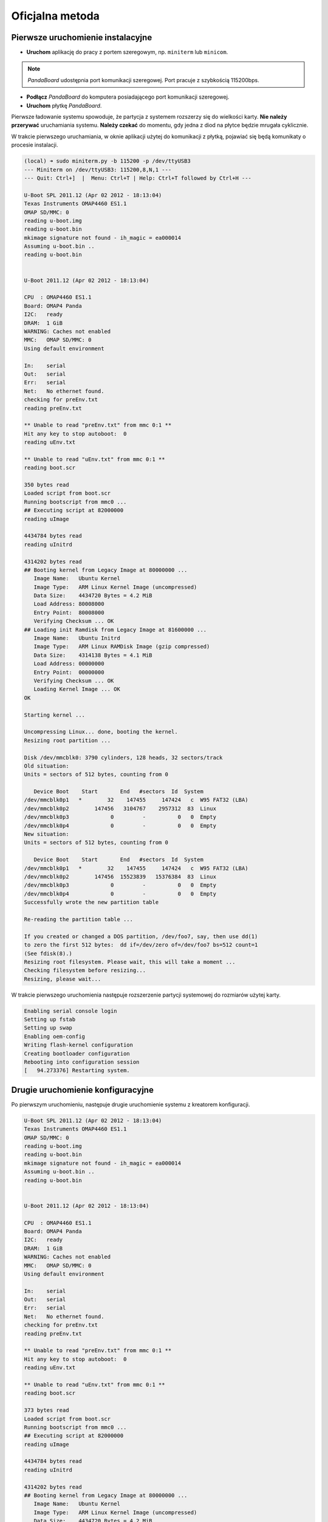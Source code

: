 Oficjalna metoda
===============

Pierwsze uruchomienie instalacyjne
----------------------------------

* **Uruchom** aplikację do pracy z portem szeregowym, np. ``miniterm`` lub ``minicom``.

.. note::

    *PandaBoard* udostępnia port komunikacji szeregowej. Port pracuje z szybkością 115200bps.

* **Podłącz** *PandaBoard* do komputera posiadającego port komunikacji szeregowej.
* **Uruchom** płytkę *PandaBoard*.

Pierwsze ładowanie systemu spowoduje, że partycja z systemem rozszerzy się do wielkości karty. **Nie należy przerywać** uruchamiania systemu. **Należy czekać** do momentu, gdy jedna z diod na płytce będzie mrugała cyklicznie.

W trakcie pierwszego uruchamiania, w oknie aplikacji użytej do komunikacji z płytką, pojawiać się będą komunikaty o procesie instalacji.

.. code-block:: sh

    (local) ➜ sudo miniterm.py -b 115200 -p /dev/ttyUSB3
    --- Miniterm on /dev/ttyUSB3: 115200,8,N,1 ---
    --- Quit: Ctrl+]  |  Menu: Ctrl+T | Help: Ctrl+T followed by Ctrl+H ---

    U-Boot SPL 2011.12 (Apr 02 2012 - 18:13:04)
    Texas Instruments OMAP4460 ES1.1
    OMAP SD/MMC: 0
    reading u-boot.img
    reading u-boot.bin
    mkimage signature not found - ih_magic = ea000014
    Assuming u-boot.bin ..
    reading u-boot.bin


    U-Boot 2011.12 (Apr 02 2012 - 18:13:04)

    CPU  : OMAP4460 ES1.1
    Board: OMAP4 Panda
    I2C:   ready
    DRAM:  1 GiB
    WARNING: Caches not enabled
    MMC:   OMAP SD/MMC: 0
    Using default environment

    In:    serial
    Out:   serial
    Err:   serial
    Net:   No ethernet found.
    checking for preEnv.txt
    reading preEnv.txt

    ** Unable to read "preEnv.txt" from mmc 0:1 **
    Hit any key to stop autoboot:  0
    reading uEnv.txt

    ** Unable to read "uEnv.txt" from mmc 0:1 **
    reading boot.scr

    350 bytes read
    Loaded script from boot.scr
    Running bootscript from mmc0 ...
    ## Executing script at 82000000
    reading uImage

    4434784 bytes read
    reading uInitrd

    4314202 bytes read
    ## Booting kernel from Legacy Image at 80000000 ...
       Image Name:   Ubuntu Kernel
       Image Type:   ARM Linux Kernel Image (uncompressed)
       Data Size:    4434720 Bytes = 4.2 MiB
       Load Address: 80008000
       Entry Point:  80008000
       Verifying Checksum ... OK
    ## Loading init Ramdisk from Legacy Image at 81600000 ...
       Image Name:   Ubuntu Initrd
       Image Type:   ARM Linux RAMDisk Image (gzip compressed)
       Data Size:    4314138 Bytes = 4.1 MiB
       Load Address: 00000000
       Entry Point:  00000000
       Verifying Checksum ... OK
       Loading Kernel Image ... OK
    OK

    Starting kernel ...

    Uncompressing Linux... done, booting the kernel.
    Resizing root partition ...

    Disk /dev/mmcblk0: 3790 cylinders, 128 heads, 32 sectors/track
    Old situation:
    Units = sectors of 512 bytes, counting from 0

       Device Boot    Start       End   #sectors  Id  System
    /dev/mmcblk0p1   *        32    147455     147424   c  W95 FAT32 (LBA)
    /dev/mmcblk0p2        147456   3104767    2957312  83  Linux
    /dev/mmcblk0p3             0         -          0   0  Empty
    /dev/mmcblk0p4             0         -          0   0  Empty
    New situation:
    Units = sectors of 512 bytes, counting from 0

       Device Boot    Start       End   #sectors  Id  System
    /dev/mmcblk0p1   *        32    147455     147424   c  W95 FAT32 (LBA)
    /dev/mmcblk0p2        147456  15523839   15376384  83  Linux
    /dev/mmcblk0p3             0         -          0   0  Empty
    /dev/mmcblk0p4             0         -          0   0  Empty
    Successfully wrote the new partition table

    Re-reading the partition table ...

    If you created or changed a DOS partition, /dev/foo7, say, then use dd(1)
    to zero the first 512 bytes:  dd if=/dev/zero of=/dev/foo7 bs=512 count=1
    (See fdisk(8).)
    Resizing root filesystem. Please wait, this will take a moment ...
    Checking filesystem before resizing...
    Resizing, please wait...

W trakcie pierwszego uruchomienia następuje rozszerzenie partycji systemowej do rozmiarów użytej karty.

.. code-block:: sh

    Enabling serial console login
    Setting up fstab
    Setting up swap
    Enabling oem-config
    Writing flash-kernel configuration
    Creating bootloader configuration
    Rebooting into configuration session
    [   94.273376] Restarting system.

Drugie uruchomienie konfiguracyjne
----------------------------------

Po pierwszym uruchomieniu, następuje drugie uruchomienie systemu z kreatorem konfiguracji.

.. code-block:: sh

    U-Boot SPL 2011.12 (Apr 02 2012 - 18:13:04)
    Texas Instruments OMAP4460 ES1.1
    OMAP SD/MMC: 0
    reading u-boot.img
    reading u-boot.bin
    mkimage signature not found - ih_magic = ea000014
    Assuming u-boot.bin ..
    reading u-boot.bin


    U-Boot 2011.12 (Apr 02 2012 - 18:13:04)

    CPU  : OMAP4460 ES1.1
    Board: OMAP4 Panda
    I2C:   ready
    DRAM:  1 GiB
    WARNING: Caches not enabled
    MMC:   OMAP SD/MMC: 0
    Using default environment

    In:    serial
    Out:   serial
    Err:   serial
    Net:   No ethernet found.
    checking for preEnv.txt
    reading preEnv.txt

    ** Unable to read "preEnv.txt" from mmc 0:1 **
    Hit any key to stop autoboot:  0
    reading uEnv.txt

    ** Unable to read "uEnv.txt" from mmc 0:1 **
    reading boot.scr

    373 bytes read
    Loaded script from boot.scr
    Running bootscript from mmc0 ...
    ## Executing script at 82000000
    reading uImage

    4434784 bytes read
    reading uInitrd

    4314202 bytes read
    ## Booting kernel from Legacy Image at 80000000 ...
       Image Name:   Ubuntu Kernel
       Image Type:   ARM Linux Kernel Image (uncompressed)
       Data Size:    4434720 Bytes = 4.2 MiB
       Load Address: 80008000
       Entry Point:  80008000
       Verifying Checksum ... OK
    ## Loading init Ramdisk from Legacy Image at 81600000 ...
       Image Name:   Ubuntu Initrd
       Image Type:   ARM Linux RAMDisk Image (gzip compressed)
       Data Size:    4314138 Bytes = 4.1 MiB
       Load Address: 00000000
       Entry Point:  00000000
       Verifying Checksum ... OK
       Loading Kernel Image ... OK
    OK

    Starting kernel ...

    Uncompressing Linux... done, booting the kernel.
    fsck from util-linux 2.20.1
    /dev/mmcblk0p2: clean, 29269/961536 files, 1651666/7688192 blocks
     * Starting system logging daemon                                        [ OK ]
     * Starting load fallback graphics devices                               [ OK ]
     * Stopping load fallback graphics devices                               [ OK ]
    ...

Po załadowaniu systemu, pojawia się kreator konfiguracji systemu.

Pierwszym krokiem jest wybranie języka:

.. code-block:: sh

    System Configuration
      ┌──────────────────────────┤ Select a language ├──────────────────────────┐
      │ Choose the language to be used for the installation process. The        │
      │ selected language will also be the default language for the installed   │
      │ system.                                                                 │
      │                                                                         │
      │ Language:                                                               │
      │                                                                         │
      │               Bulgarian - Български                        ↑            │
      │               Catalan - Català                             ▒            │
      │               Chinese (Simplified) - 中文(简体)             ▮            │
      │               Chinese (Traditional) - 中文(繁體)            ▒            │
      │               Croatian - Hrvatski                          ▒            │
      │               Czech - Čeština                              ▒            │
      │               Danish - Dansk                               ▒            │
      │               Dutch - Nederlands                           ▒            │
      │               English - English                            ↓            │
      │                                                                         │
      │                                                                         │
      │                   <Ok>                       <Cancel>                   │
      │                                                                         │
      └─────────────────────────────────────────────────────────────────────────┘

Kolejnym krokiem jest wybranie kraju:

.. code-block:: sh

    System Configuration
      ┌────────────────────────┤ Select your location ├─────────────────────────┐
      │ The selected location will be used to set your time zone and also for   │
      │ example to help select the system locale. Normally this should be the   │
      │ country where you live.                                                 │
      │                                                                         │
      │ This is a shortlist of locations based on the language you selected.    │
      │ Choose "other" if your location is not listed.                          │
      │                                                                         │
      │ Country, territory or area:                                             │
      │                                                                         │
      │                          Nigeria                ↑                       │
      │                          Philippines            ▒                       │
      │                          Singapore              ▒                       │
      │                          South Africa           ▮                       │
      │                          United Kingdom         ▒                       │
      │                          United States          ↓                       │
      │                                                                         │
      │                                                                         │
      │                   <Ok>                       <Cancel>                   │
      │                                                                         │
      └─────────────────────────────────────────────────────────────────────────┘

Wybierając ``other``, kolejnym krokiem jest wybranie kontynentu:

.. code-block:: sh

    System Configuration
      ┌────────────────────────┤ Select your location ├─────────────────────────┐
      │ The selected location will be used to set your time zone and also for   │
      │ example to help select the system locale. Normally this should be the   │
      │ country where you live.                                                 │
      │                                                                         │
      │ Select the continent or region to which your location belongs.          │
      │                                                                         │
      │ Continent or region:                                                    │
      │                                                                         │
      │                            Asia               ↑                         │
      │                            Atlantic Ocean     ▒                         │
      │                            Caribbean          ▒                         │
      │                            Central America    ▒                         │
      │                            Europe             ▮                         │
      │                            Indian Ocean       ▒                         │
      │                            North America      ↓                         │
      │                                                                         │
      │                                                                         │
      │                   <Ok>                       <Cancel>                   │
      │                                                                         │
      └─────────────────────────────────────────────────────────────────────────┘

Wybierając ``Europe``, kolejnym krokiem jest ponowne wybranie kraju:

.. code-block:: sh

    System Configuration
      ┌─────────────────────────┤ Select your location ├─────────────────────────┐
      │ The selected location will be used to set your time zone and also for    │
      │ example to help select the system locale. Normally this should be the    │
      │ country where you live.                                                  │
      │                                                                          │
      │ Listed are locations for: Europe. Use the <Go Back> option to select a   │
      │ different continent or region if your location is not listed.            │
      │                                                                          │
      │ Country, territory or area:                                              │
      │                                                                          │
      │                     Poland                           ↑                   │
      │                     Portugal                         ▒                   │
      │                     Romania                          ▒                   │
      │                     Russian Federation               ▮                   │
      │                     San Marino                       ▒                   │
      │                     Serbia                           ↓                   │
      │                                                                          │
      │                                                                          │
      │                   <Ok>                       <Cancel>                    │
      │                                                                          │
      └──────────────────────────────────────────────────────────────────────────┘

Kolejnym krokiem jest wybranie ustawień lokalizacji:

.. code-block:: sh

    System Configuration
      ┌──────────────────────────┤ Configure locales ├───────────────────────────┐
      │ There is no locale defined for the combination of language and country   │
      │ you have selected. You can now select your preference from the locales   │
      │ available for the selected language. The locale that will be used is     │
      │ listed in the second column.                                             │
      │                                                                          │
      │ Country to base default locale settings on:                              │
      │                                                                          │
      │                      Ireland - en_IE.UTF-8           ↑                   │
      │                      New Zealand - en_NZ.UTF-8       ▒                   │
      │                      Nigeria - en_NG                 ▒                   │
      │                      Philippines - en_PH.UTF-8       ▒                   │
      │                      Singapore - en_SG.UTF-8         ▒                   │
      │                      South Africa - en_ZA.UTF-8      ▮                   │
      │                      United Kingdom - en_GB.UTF-8    ▒                   │
      │                      United States - en_US.UTF-8     ↓                   │
      │                                                                          │
      │                                                                          │
      │                   <Ok>                       <Cancel>                    │
      │                                                                          │
      └──────────────────────────────────────────────────────────────────────────┘

Kolejnym krokiem jest wybranie strefy czasowej:

.. code-block:: sh

  System Configuration
    ┌───────────────────────────┤ Where are you? ├────────────────────────────┐
    │                                                                         │
    │ Based on your country, your time zone is Europe/Warsaw.                 │
    │                                                                         │
    │ If this is not correct, you may select from a full list of time zones   │
    │ instead.                                                                │
    │                                                                         │
    │ Is this time zone correct?                                              │
    │                                                                         │
    │                    <Yes>                       <No>                     │
    │                                                                         │
    └─────────────────────────────────────────────────────────────────────────┘

Kolejnym krokiem jest ustawienie strefy czasowej zegara płytki:

.. code-block:: sh

    System Configuration
     ┌────────────────────────────┤ Where are you? ├─────────────────────────────┐
     │                                                                           │
     │ System clocks are generally set to Coordinated Universal Time (UTC). The  │
     │ operating system uses your time zone to convert system time into local    │
     │ time. This is recommended unless you also use another operating system    │
     │ that expects the clock to be set to local time.                           │
     │                                                                           │
     │ Is the system clock set to UTC?                                           │
     │                                                                           │
     │                    <Yes>                       <No>                       │
     │                                                                           │
     └───────────────────────────────────────────────────────────────────────────┘

Kolejnym krokiem jest ustawienie pełnej nazwy użytkownika:

.. code-block:: sh

    System Configuration
     ┌─────────────────────────────┤ Who are you? ├──────────────────────────────┐
     │ A user account will be created for you to use instead of the root         │
     │ account for non-administrative activities.                                │
     │                                                                           │
     │ Please enter the real name of this user. This information will be used    │
     │ for instance as default origin for emails sent by this user as well as    │
     │ any program which displays or uses the user's real name. Your full name   │
     │ is a reasonable choice.                                                   │
     │                                                                           │
     │ Full name for the new user:                                               │
     │                                                                           │
     │ _________________________________________________________________________ │
     │                                                                           │
     │                    <Ok>                        <Cancel>                   │
     │                                                                           │
     └───────────────────────────────────────────────────────────────────────────┘


Kolejnym krokiem jest ustawienie nazwy użytkownika:

.. code-block:: sh

    System Configuration
     ┌─────────────────────────────┤ Who are you? ├──────────────────────────────┐
     │ Select a username for the new account. Your first name is a reasonable    │
     │ choice. The username should start with a lower-case letter, which can be  │
     │ followed by any combination of numbers and more lower-case letters.       │
     │                                                                           │
     │ Username for your account:                                                │
     │                                                                           │
     │ robolab__________________________________________________________________ │
     │                                                                           │
     │                    <Ok>                        <Cancel>                   │
     │                                                                           │
     └───────────────────────────────────────────────────────────────────────────┘

Kolejnym krokiem jest ustawienie hasła dla nowego użytkownika:

.. code-block:: sh

    System Configuration
          ┌─────────────────────────┤ Who are you? ├─────────────────────────┐
          │ A good password will contain a mixture of letters, numbers and   │
          │ punctuation and should be changed at regular intervals.          │
          │                                                                  │
          │ Choose a password for the new user:                              │
          │                                                                  │
          │ ________________________________________________________________ │
          │                                                                  │
          │                 <Ok>                     <Cancel>                │
          │                                                                  │
          └──────────────────────────────────────────────────────────────────┘

Następnym krokiem jego powtórzenie.

Kolejnym krokiem jest ustawienie domyślnego interfejsu sieciowego:

.. code-block:: sh

    System Configuration
     ┌─────────────────────────┤ Network configuration ├─────────────────────────┐
     │ Your system has multiple network interfaces. Choose the one to use as     │
     │ the primary network interface during the installation. If possible, the   │
     │ first connected network interface found has been selected.                │
     │                                                                           │
     │ Primary network interface:                                                │
     │                                                                           │
     │                    eth0: Ethernet                                         │
     │                    wlan0: Wireless ethernet (802.11x)                     │
     │                                                                           │
     │                                                                           │
     │                    <Ok>                        <Cancel>                   │
     │                                                                           │
     └───────────────────────────────────────────────────────────────────────────┘

Należy wybrać ``eth0``. Po wyborze nastąpi testowanie łącza przewodowego. Nie jest wymagane, by ono się zakończyło sukcesem:

.. code-block:: sh

    System Configuration
     ┌─────────────────────────┤ Network configuration ├─────────────────────────┐
     │                                                                           │
     │ Network autoconfiguration failed                                          │
     │                                                                           │
     │ Your network is probably not using the DHCP protocol. Alternatively, the  │
     │ DHCP server may be slow or some network hardware is not working           │
     │ properly.                                                                 │
     │                                                                           │
     │                                  <Ok>                                     │
     │                                                                           │
     └───────────────────────────────────────────────────────────────────────────┘

Jeśli nie zakończyło się ono sukcesem, to należy manualnie ustawić adres sieciowy:

.. code-block:: sh

    System Configuration
     ┌─────────────────────────┤ Network configuration ├─────────────────────────┐
     │ From here you can choose to retry DHCP network autoconfiguration (which   │
     │ may succeed if your DHCP server takes a long time to respond) or to       │
     │ configure the network manually. Some DHCP servers require a DHCP          │
     │ hostname to be sent by the client, so you can also choose to retry DHCP   │
     │ network autoconfiguration with a hostname that you provide.               │
     │                                                                           │
     │ Network configuration method:                                             │
     │                                                                           │
     │           Retry network autoconfiguration                                 │
     │           Retry network autoconfiguration with a DHCP hostname            │
     │           Configure network manually                                      │
     │                                                                           │
     │           Do not configure the network at this time                       │
     │                                                                           │
     │                                                                           │
     │                    <Ok>                        <Cancel>                   │
     │                                                                           │
     └───────────────────────────────────────────────────────────────────────────┘

.. code-block:: sh

    System Configuration
      ┌────────────────────────┤ Network configuration ├─────────────────────────┐
      │ The IP address is unique to your computer and is either:                 │
      │                                                                          │
      │ * Four numbers separated by periods; or                                  │
      │                                                                          │
      │ * Blocks of hexadecimal characters separated by colons (IPv6).           │
      │                                                                          │
      │ You can also optionally specify a CIDR netmask.                          │
      │                                                                          │
      │ If you don't know what to use here, consult your network administrator.  │
      │                                                                          │
      │ IP address:                                                              │
      │                                                                          │
      │ 192.168.1.50____________________________________________________________ │
      │                                                                          │
      │                   <Ok>                       <Cancel>                    │
      │                                                                          │
      └──────────────────────────────────────────────────────────────────────────┘

.. code-block:: sh

    System Configuration
       ┌───────────────────────┤ Network configuration ├───────────────────────┐
       │ The netmask is used to determine which machines are local to your     │
       │ network.  Consult your network administrator if you do not know the   │
       │ value.  The netmask should be entered as four numbers separated by    │
       │ periods.                                                              │
       │                                                                       │
       │ Netmask:                                                              │
       │                                                                       │
       │ 255.255.255.0________________________________________________________ │
       │                                                                       │
       │                  <Ok>                      <Cancel>                   │
       │                                                                       │
       └───────────────────────────────────────────────────────────────────────┘

.. code-block:: sh

    System Configuration
      ┌────────────────────────┤ Network configuration ├─────────────────────────┐
      │ The gateway is an IP address (four numbers separated by periods) that    │
      │ indicates the gateway router, also known as the default router.  All     │
      │ traffic that goes outside your LAN (for instance, to the Internet) is    │
      │ sent through this router.  In rare circumstances, you may have no        │
      │ router; in that case, you can leave this blank.  If you don't know the   │
      │ proper answer to this question, consult your network administrator.      │
      │                                                                          │
      │ Gateway:                                                                 │
      │                                                                          │
      │ 192.168.1.1_____________________________________________________________ │
      │                                                                          │
      │                   <Ok>                       <Cancel>                    │
      │                                                                          │
      └──────────────────────────────────────────────────────────────────────────┘

.. code-block:: sh

    System Configuration
     ┌─────────────────────────┤ Network configuration ├─────────────────────────┐
     │ The name servers are used to look up host names on the network. Please    │
     │ enter the IP addresses (not host names) of up to 3 name servers,          │
     │ separated by spaces. Do not use commas. The first name server in the      │
     │ list will be the first to be queried. If you don't want to use any name   │
     │ server, just leave this field blank.                                      │
     │                                                                           │
     │ Name server addresses:                                                    │
     │                                                                           │
     │ 192.168.1.1______________________________________________________________ │
     │                                                                           │
     │                    <Ok>                        <Cancel>                   │
     │                                                                           │
     └───────────────────────────────────────────────────────────────────────────┘

.. warning::

    Powyższa konfiguracja powoduje przypisanie adresu ``192.168.1.50`` w sieci ``192.168.1.0/24`` do interfejsu sieci przewodowej znajdującego się na płytce. Dodatkowo, ustawiona jest brama domyślna o adresie ``192.168.1.1`` oraz serwer nazw DNS ``192.168.1.1``. W twoim przypadku może być ona inna. Proszę, zwróć uwagę na adresację Twojej sieci.

Kolejnym krokiem jest ustawienie nazwy systemu oraz domeny:

.. code-block:: sh

    System Configuration
     ┌─────────────────────────┤ Network configuration ├─────────────────────────┐
     │ Please enter the hostname for this system.                                │
     │                                                                           │
     │ The hostname is a single word that identifies your system to the          │
     │ network. If you don't know what your hostname should be, consult your     │
     │ network administrator. If you are setting up your own home network, you   │
     │ can make something up here.                                               │
     │                                                                           │
     │ Hostname:                                                                 │
     │                                                                           │
     │ _________________________________________________________________________ │
     │                                                                           │
     │                    <Ok>                        <Cancel>                   │
     │                                                                           │
     └───────────────────────────────────────────────────────────────────────────┘

.. code-block:: sh

    System Configuration
     ┌─────────────────────────┤ Network configuration ├─────────────────────────┐
     │ The domain name is the part of your Internet address to the right of      │
     │ your host name.  It is often something that ends in .com, .net, .edu, or  │
     │ .org. If you are setting up a home network, you can make something up,    │
     │ but make sure you use the same domain name on all your computers.         │
     │                                                                           │
     │ Domain name:                                                              │
     │                                                                           │
     │ _________________________________________________________________________ │
     │                                                                           │
     │                    <Ok>                        <Cancel>                   │
     │                                                                           │
     └───────────────────────────────────────────────────────────────────────────┘

Kolejnym krokiem jest wybranie podstawowych funkcji systemu:

.. code-block:: sh

    System Configuration
        ┌───────────────────────┤ Software selection ├────────────────────────┐
        │ You can choose to install one or more of the following predefined   │
        │ collections of software.                                            │
        │                                                                     │
        │ Choose software to install:                                         │
        │                                                                     │
        │    [ ] Basic Ubuntu server                                          │
        │    [*] OpenSSH server                                               │
        │    [ ] DNS server                                                   │
        │    [ ] LAMP server                                                  │
        │    [ ] Mail server                                                  │
        │    [ ] PostgreSQL database                                          │
        │    [ ] Print server                                                 │
        │    [ ] Samba file server                                            │
        │    [ ] Tomcat Java server                                           │
        │    [ ] Virtual Machine host                                         │
        │                                                                     │
        │                                                                     │
        │                  <Ok>                      <Cancel>                 │
        │                                                                     │
        └─────────────────────────────────────────────────────────────────────┘

Należy wybrać ``OpenSSH server``. Nastąpi instalacja serwera SSH, ustawienie dodatkowych parametrów oraz usunięcie zbędnych pakietów. Po zakończonym procesie, wyświetli się prośba o podanie nazwy użytkownika i hasło:

.. code-block:: sh

    Ubuntu 12.04 LTS hostname ttyO2

    hostname login: username
    Password:
    Welcome to Ubuntu 12.04 LTS (GNU/Linux 3.2.0-1412-omap4 armv7l)

     * Documentation:  https://help.ubuntu.com/

    The programs included with the Ubuntu system are free software;
    the exact distribution terms for each program are described in the
    individual files in /usr/share/doc/*/copyright.

    Ubuntu comes with ABSOLUTELY NO WARRANTY, to the extent permitted by
    applicable law.

    username@hostname:~$

Aktualizacja oprogramowania
---------------------------

Czyszczenie pozostałych pakietów
~~~~~~~~~~~~~~~~~~~~~~~~~~~~~~~~

Po pierwszym uruchomieniu, należy wyczyścić pozostałe po instalacji pakiety poleceniem ``sudo aptitude install``:

.. code-block:: sh

    username@hostname:~$ sudo aptitude install
    The following packages will be REMOVED:
      apt-clone{u} archdetect-deb{u} bc{u} bogl-bterm{u} btrfs-tools{u}
      dmraid{u} dpkg-repack{u} kpartx{u} kpartx-boot{u} libdebconfclient0{u}
      libdebian-installer4{u} libdmraid1.0.0.rc16{u} libicu48{u} os-prober{u}
      python-pyicu{u} rdate{u} realpath{u} reiserfsprogs{u}
    0 packages upgraded, 0 newly installed, 18 to remove and 0 not upgraded.
    Need to get 0 B of archives. After unpacking 24.6 MB will be freed.
    Do you want to continue? [Y/n/?] y

    (Reading database ... 24784 files and directories currently installed.)
    Removing apt-clone ...
    Removing archdetect-deb ...
    Removing bc ...
    Removing bogl-bterm ...
    Removing btrfs-tools ...
    Removing dmraid ...
    update-initramfs: deferring update (trigger activated)
    Removing dpkg-repack ...
    Removing kpartx-boot ...
    update-initramfs: deferring update (trigger activated)
    Removing kpartx ...
    Removing libdebconfclient0 ...
    Removing libdebian-installer4 ...
    Removing libdmraid1.0.0.rc16 ...
    Removing python-pyicu ...
    Removing libicu48 ...
    Removing os-prober ...
    Removing rdate ...
    Removing realpath ...
    Removing reiserfsprogs ...
    Processing triggers for man-db ...
    Processing triggers for install-info ...
    Processing triggers for initramfs-tools ...
    update-initramfs: Generating /boot/initrd.img-3.2.0-1412-omap4
    Using u-boot partition: /dev/mmcblk0p1
    Creating backups of boot files ... done.
    Generating kernel u-boot image... done.
    Generating Initramfs u-boot image... done.
    Generating u-boot configuration from /boot/boot.script... done.
    Processing triggers for libc-bin ...
    ldconfig deferred processing now taking place

Instalacja sieci bezprzewodowej
~~~~~~~~~~~~~~~~~~~~~~~~~~~~~~~

Do obsługi sieci bezprzewodowej należy zainstalować pakiet ``wpasupplicant``:

.. code-block:: sh

    username@hostname:~$ sudo aptitude install wpasupplicant
    The following NEW packages will be installed:
      libpcsclite1{a} wpasupplicant
    0 packages upgraded, 2 newly installed, 0 to remove and 0 not upgraded.
    Need to get 0 B/432 kB of archives. After unpacking 950 kB will be used.
    Do you want to continue? [Y/n/?] y

    Selecting previously unselected package libpcsclite1.
    (Reading database ... 24571 files and directories currently installed.)
    Unpacking libpcsclite1 (from .../libpcsclite1_1.7.4-2ubuntu2_armhf.deb) ...
    Selecting previously unselected package wpasupplicant.
    Unpacking wpasupplicant (from .../wpasupplicant_0.7.3-6ubuntu2_armhf.deb) ...
    Processing triggers for man-db ...
    Setting up libpcsclite1 (1.7.4-2ubuntu2) ...
    Setting up wpasupplicant (0.7.3-6ubuntu2) ...
    Processing triggers for libc-bin ...
    ldconfig deferred processing now taking place

Po instalacji pakietu ``wpasupplicant``, należy zmienić plik ``/etc/network/interfaces``:

.. code-block:: sh

    sudo nano /etc/network/interfaces

    # This file describes the network interfaces available on your system
    # and how to activate them. For more information, see interfaces(5).

    # The loopback network interface
    auto lo
    iface lo inet loopback

    auto eth0
    iface eth0 inet static
        address 192.168.1.50
        netmask 255.255.255.0

    auto wlan0
    iface wlan0 inet dhcp
        pre-up  ifconfig wlan0 hw ether de:ad:be:ef:00:10
        wpa-ssid "SSID"
        wpa-psk "PSK"

Po zapisaniu zmian, wywołać polecenia ``sudo ifconfig eth0 down`` i ``sudo ifup wlan0``. Następnie sprawdzić połączenie z siecią.

.. note::

    W celu poprawnego działania sieci bezprzewodowej wymagane jest ustawienie adresu MAC kart bezprzewodowej.

.. warning::

    Zwróć uwagę na fakt, że adresacja interfejsu sieci przewodowej została zmieniona, tak aby na dwóch interfejsach karty przewodowej i bezprzewodowej nie było takiej samej adresacji sieci.

.. note::

    Powyższe ustawienia sieci bezprzewodowej dotyczą sieci bezprzewodowej *robolab* w laboratorium. Aktualne hasło do sieci *robolab* udostępnione jest w laboratorium, w ogłoszeniach znajdujących się w widocznym miejscu. Adresy przydzielane są w oparciu o adresy MAC urządzeń bezprzewodowych. W sieci laboratoryjnej prefiksem MAC jest ``de:ad:be:ef:00:**``. Ostatnie dwa znaki heksadecymalne określają przypisywany adres IP, według następującego schematu:

    ::

        de:ad:be:ef:00:00 - 192.168.2.200
        de:ad:be:ef:00:01 - 192.168.2.201
        ...
        de:ad:be:ef:00:09 - 192.168.2.209
        de:ad:be:ef:00:10 - 192.168.2.210

Aktualizacja systemu
~~~~~~~~~~~~~~~~~~~~

.. warning::

    Możliwe jest wykonanie aktualizacji do *Ubuntu 14.04.1* LTS przy pomocy polecenia ``do-release-upgrade``. Ze względu na problemy w obsłudze sterowników dla urządzeń *Ninedof* oraz *Roboclaw* jest to **niezalecane**. Można pominąć poniższe kroki do kroku aktualizacji_ pakietów.

.. note::

    Proces aktualizacji przy pomocy ``do-release-upgrade`` może trwać kilka minut. Z wykorzystaniem screen możliwe jest odłączenie się od konsoli poprzez kombinacje klawiszy ``[Ctrl]+[a]`` i ``[d]``. Ponownie podłączenie następuje poprzez wywołanie polecenia ``screen -r``.

.. warning::

    Proszę monitorować stan aktualizacji. W trakcie aktualizacji pojawiać się będą pytania do akceptacji lub nie. Po zakończeniu procesu aktualizacji system zostanie uruchomiony ponownie, co wymaga potwierdzenia.

.. seealso::

    Miejscem, gdzie znajdują się pakiety używane na PandaBoard jest repozytorium http://ports.ubuntu.com/pool/main/l/linux-ti-omap4/.

Po wykonaniu aktualizacji przy pomocy ``do-release-upgrade``, system nie wspiera poprawnie sieci bezprzewodowej. Należy **dodać** do repozytoriów *apt* repozytorium *omap*. Następnie wykonać **aktualizację** listy pakietów i **instalację** następujących pakietów:

.. code-block:: sh

    aptitude install -y software-properties-common
    add-apt-repository ppa:tiomap-dev/release
    aptitude update
    touch /boot/initrd.img-3.13.0-37-generic
    aptitude install linux-headers-omap linux-image-omap linux-omap

.. warning::

    Instalacja jądra systemu wymaga obecności plików w katalogu ``/boot/``. W razie ich braku, wystarczy stworzyć brakujący plik przy pomocy polecenia ``touch``.

* **Wykonaj** ``reboot``.

Aktualizacja pakietów
~~~~~~~~~~~~~~~~~~~~~

Polecam **wyłączyć** opcję instalowania polecanych pakietów w *aptitude*:

* Uruchomić ``aptitude``
* Skrót klawiszowy ``[Ctrl]+[t]``
* Wybór menu ``Options`` → ``Preferences``
* Odznaczyć ``Install recommended packages automatically``
* Wyłączyć *aptitude* przy pomocy ``[Ctrl]+[q]``

* **Wykonaj** aktualizację i **instalację** dodatkowych pakietów:

.. code-block:: sh

    aptitude update
    touch /boot/initrd.img-3.2.0-1455-omap4
    aptitude full-upgrade
    aptitude install -y
    aptitude install -y wireless-crda wireless-regdb # dodatkowe pakiety do obsługi sieci bezprzewodowej
    aptitude install -y htop psmisc mc unzip bash-completion cpufrequtils ntp # dodatkowe narzędzia
    aptitude install -y byobu tmux

.. warning::

    Instalacja jądra systemu wymaga obecności plików w katalogu ``/boot/``. W razie ich braku, wystarczy stworzyć brakujący plik przy pomocy polecenia ``touch``.

* **Dodaj** do pliku ``/etc/rc.local`` linijkę ``iw reg set PL``.
* **Wyłącz** system przy pomocy polecenia ``sudo poweroff``.

Aktualizacja bootloadera
~~~~~~~~~~~~~~~~~~~~~~~~

Aby karta uruchamiała się na płytkach w wersji **B3**, należy pobrać ostatnią wersję bootloadera *u-boot* i manualnie go skompilować według poniższej instrukcji. Do wykonania tych poleceń wymagane jest zainstalowanie dodatkowego oprogramowania:

* make
* g++
* gcc
* u-boot-tools
* g++-arm-linux-gnueabihf
* gcc-arm-linux-gnueabihf
* binutils-arm-linux-gnueabihf

Polecenie do wywołania: ``apt-get install make g++ gcc u-boot-tools g++-arm-linux-gnueabihf gcc-arm-linux-gnueabihf binutils-arm-linux-gnueabihf``. Dla niektórych systemów, wymagana jest zmiana wersji systemu. Dla systemu Debian, aktualna wersja ``testing`` posiada wymienione pakiety.

.. code-block: sh

    wget ftp://ftp.denx.de/pub/u-boot/u-boot-latest.tar.bz2
      [..]
    tar xf u-boot-latest.tar.bz2
    cd u-boot-*
    make ARCH=arm CROSS_COMPILE=arm-linux-gnueabihf- omap4_panda_config
      HOSTCC  scripts/basic/fixdep
      HOSTCC  scripts/kconfig/conf.o
      SHIPPED scripts/kconfig/zconf.tab.c
      SHIPPED scripts/kconfig/zconf.lex.c
      SHIPPED scripts/kconfig/zconf.hash.c
      HOSTCC  scripts/kconfig/zconf.tab.o
      HOSTLD  scripts/kconfig/conf
    #
    # configuration written to .config
    #
    make ARCH=arm CROSS_COMPILE=arm-linux-gnueabihf-
      [..]
    cat <<EOF > boot.script
    fatload mmc 0:1 0x80000000 uImage
    setenv bootargs rw vram=32M fixrtc mem=1G@0x80000000 root=/dev/mmcblk0p2 console=ttyO2,115200n8 rootwait
    bootm 0x80000000
    EOF
    mkimage -A arm -T script -C none -n "Boot Image" -d boot.script boot.scr
      Image Name:   Boot Image
      Created:      Fri Nov 20 17:48:09 2015
      Image Type:   ARM Linux Script (uncompressed)
      Data Size:    164 Bytes = 0.16 kB = 0.00 MB
      Load Address: 00000000
      Entry Point:  00000000
      Contents:
        Image 0: 156 Bytes = 0.15 kB = 0.00 MB
    mkimage -A arm -T script -C none -n "Boot Image" -d boot.script boot.scr

Wynikiem wykonania tych operacji będą pliki, które należy umieścić na pierwszej partycji zamontowanej karty:

* ``boot.scr``
* ``boot.script``
* ``MLO``
* ``u-boot.bin``
* ``u-boot.img``

Po podmianie tych plików, karta może być używana na obu typach płyt *PandaBoard* **B2** i **B3**.

Post-konfiguracja
-----------------

* **Dodaj** do ``/etc/modules`` wpis:
::

    ...
    i2c-dev


* **Zmień** ``/etc/init.d/cpufrequtils``:
::

    ...
    GOVERNOR="performance"
    ...

* **Zwróć** uwagę na obecność skryptu ``/etc/init.d/ondemand``. Należy go wyłączyć poprzez ``update-rc.d -f ondemand remove``.
